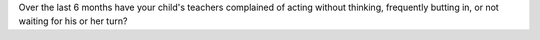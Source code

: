 Over the last 6 months have your child's teachers complained of acting without thinking, frequently butting in, or not waiting for his or her turn?
